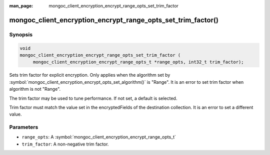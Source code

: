 :man_page: mongoc_client_encryption_encrypt_range_opts_set_trim_factor

mongoc_client_encryption_encrypt_range_opts_set_trim_factor()
=============================================================

Synopsis
--------

.. code-block:: c

    void
    mongoc_client_encryption_encrypt_range_opts_set_trim_factor (
         mongoc_client_encryption_encrypt_range_opts_t *range_opts, int32_t trim_factor);

.. versionadded:: 1.28.0

Sets trim factor for explicit encryption.
Only applies when the algorithm set by :symbol:`mongoc_client_encryption_encrypt_opts_set_algorithm()` is "Range".
It is an error to set trim factor when algorithm is not "Range".

The trim factor may be used to tune performance. If not set, a default is selected.

Trim factor must match the value set in the encryptedFields of the destination collection.
It is an error to set a different value.

Parameters
----------

* ``range_opts``: A :symbol:`mongoc_client_encryption_encrypt_range_opts_t`
* ``trim_factor``: A non-negative trim factor.

.. seealso::
    | :symbol:`mongoc_client_encryption_encrypt_range_opts_t`
